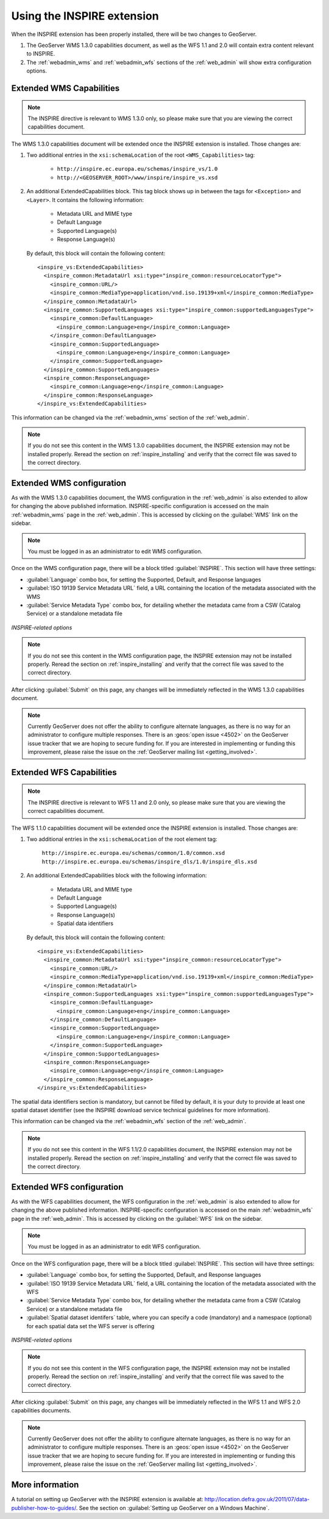 .. _inspire_using:

Using the INSPIRE extension
===========================

When the INSPIRE extension has been properly installed, there will be two changes to GeoServer.

#. The GeoServer WMS 1.3.0 capabilities document, as well as the WFS 1.1 and 2.0 will contain extra content relevant to INSPIRE.
#. The :ref:`webadmin_wms` and :ref:`webadmin_wfs` sections of the :ref:`web_admin` will show extra configuration options.

Extended WMS Capabilities
-------------------------

.. note:: The INSPIRE directive is relevant to WMS 1.3.0 only, so please make sure that you are viewing the correct capabilities document.

The WMS 1.3.0 capabilities document will be extended once the INSPIRE extension is installed.  Those changes are:

#. Two additional entries in the ``xsi:schemaLocation`` of the root ``<WMS_Capabilities>`` tag:

     * ``http://inspire.ec.europa.eu/schemas/inspire_vs/1.0``
     * ``http://<GEOSERVER_ROOT>/www/inspire/inspire_vs.xsd``

#. An additional ExtendedCapabilities block.  This tag block shows up in between the tags for ``<Exception>`` and ``<Layer>``.  It contains the following information:

     * Metadata URL and MIME type
     * Default Language
     * Supported Language(s)
     * Response Language(s)

  By default, this block will contain the following content::

      <inspire_vs:ExtendedCapabilities>
        <inspire_common:MetadataUrl xsi:type="inspire_common:resourceLocatorType">
          <inspire_common:URL/>
          <inspire_common:MediaType>application/vnd.iso.19139+xml</inspire_common:MediaType>
        </inspire_common:MetadataUrl>
        <inspire_common:SupportedLanguages xsi:type="inspire_common:supportedLanguagesType">
          <inspire_common:DefaultLanguage>
            <inspire_common:Language>eng</inspire_common:Language>
          </inspire_common:DefaultLanguage>
          <inspire_common:SupportedLanguage>
            <inspire_common:Language>eng</inspire_common:Language>
          </inspire_common:SupportedLanguage>
        </inspire_common:SupportedLanguages>
        <inspire_common:ResponseLanguage>
          <inspire_common:Language>eng</inspire_common:Language>
        </inspire_common:ResponseLanguage>
      </inspire_vs:ExtendedCapabilities>

This information can be changed via the :ref:`webadmin_wms` section of the :ref:`web_admin`.

.. note:: If you do not see this content in the WMS 1.3.0 capabilities document, the INSPIRE extension may not be installed properly.  Reread the section on :ref:`inspire_installing` and verify that the correct file was saved to the correct directory.


Extended WMS configuration
--------------------------

As with the WMS 1.3.0 capabilities document, the WMS configuration in the :ref:`web_admin` is also extended to allow for changing the above published information.  INSPIRE-specific configuration is accessed on the main :ref:`webadmin_wms` page in the :ref:`web_admin`.  This is accessed by clicking on the :guilabel:`WMS` link on the sidebar.

.. note:: You must be logged in as an administrator to edit WMS configuration.

Once on the WMS configuration page, there will be a block titled :guilabel:`INSPIRE`.  This section will have three settings:

* :guilabel:`Language` combo box, for setting the Supported, Default, and Response languages
* :guilabel:`ISO 19139 Service Metadata URL` field, a URL containing the location of the metadata associated with the WMS
* :guilabel:`Service Metadata Type` combo box, for detailing whether the metadata came from a CSW (Catalog Service) or a standalone metadata file

.. figure:: images/inspire.png
   :align: center

   *INSPIRE-related options*


.. note:: If you do not see this content in the WMS configuration page, the INSPIRE extension may not be installed properly.  Reread the section on :ref:`inspire_installing` and verify that the correct file was saved to the correct directory.

After clicking :guilabel:`Submit` on this page, any changes will be immediately reflected in the WMS 1.3.0 capabilities document.

.. note:: Currently GeoServer does not offer the ability to configure alternate languages, as there is no way for an administrator to configure multiple responses.  There is an :geos:`open issue <4502>` on the GeoServer issue tracker that we are hoping to secure funding for.  If you are interested in implementing or funding this improvement, please raise the issue on the :ref:`GeoServer mailing list <getting_involved>`.

Extended WFS Capabilities
-------------------------

.. note:: The INSPIRE directive is relevant to WFS 1.1 and 2.0 only, so please make sure that you are viewing the correct capabilities document.

The WFS 1.1.0 capabilities document will be extended once the INSPIRE extension is installed.  Those changes are:

#. Two additional entries in the ``xsi:schemaLocation`` of the root element tag:

     ``http://inspire.ec.europa.eu/schemas/common/1.0/common.xsd``
     ``http://inspire.ec.europa.eu/schemas/inspire_dls/1.0/inspire_dls.xsd``

#. An additional ExtendedCapabilities block with the following information:

     * Metadata URL and MIME type
     * Default Language
     * Supported Language(s)
     * Response Language(s)
     * Spatial data identifiers

  By default, this block will contain the following content::

      <inspire_vs:ExtendedCapabilities>
        <inspire_common:MetadataUrl xsi:type="inspire_common:resourceLocatorType">
          <inspire_common:URL/>
          <inspire_common:MediaType>application/vnd.iso.19139+xml</inspire_common:MediaType>
        </inspire_common:MetadataUrl>
        <inspire_common:SupportedLanguages xsi:type="inspire_common:supportedLanguagesType">
          <inspire_common:DefaultLanguage>
            <inspire_common:Language>eng</inspire_common:Language>
          </inspire_common:DefaultLanguage>
          <inspire_common:SupportedLanguage>
            <inspire_common:Language>eng</inspire_common:Language>
          </inspire_common:SupportedLanguage>
        </inspire_common:SupportedLanguages>
        <inspire_common:ResponseLanguage>
          <inspire_common:Language>eng</inspire_common:Language>
        </inspire_common:ResponseLanguage>
      </inspire_vs:ExtendedCapabilities>

The spatial data identifiers section is mandatory, but cannot be filled by default, it is your duty to provide at least one spatial dataset identifier (see the INSPIRE download service technical guidelines for more information).

This information can be changed via the :ref:`webadmin_wfs` section of the :ref:`web_admin`.

.. note:: If you do not see this content in the WFS 1.1/2.0 capabilities document, the INSPIRE extension may not be installed properly.  Reread the section on :ref:`inspire_installing` and verify that the correct file was saved to the correct directory.


Extended WFS configuration
--------------------------

As with the WFS capabilities document, the WFS configuration in the :ref:`web_admin` is also extended to allow for changing the above published information.  INSPIRE-specific configuration is accessed on the main :ref:`webadmin_wfs` page in the :ref:`web_admin`.  This is accessed by clicking on the :guilabel:`WFS` link on the sidebar.

.. note:: You must be logged in as an administrator to edit WFS configuration.

Once on the WFS configuration page, there will be a block titled :guilabel:`INSPIRE`.  This section will have three settings:

* :guilabel:`Language` combo box, for setting the Supported, Default, and Response languages
* :guilabel:`ISO 19139 Service Metadata URL` field, a URL containing the location of the metadata associated with the WFS
* :guilabel:`Service Metadata Type` combo box, for detailing whether the metadata came from a CSW (Catalog Service) or a standalone metadata file
* :guilabel:`Spatial dataset identifers` table, where you can specify a code (mandatory) and a namespace (optional) for each spatial data set the WFS server is offering


.. figure:: images/inspire_wfs.png
   :align: center

   *INSPIRE-related options*


.. note:: If you do not see this content in the WFS configuration page, the INSPIRE extension may not be installed properly.  Reread the section on :ref:`inspire_installing` and verify that the correct file was saved to the correct directory.

After clicking :guilabel:`Submit` on this page, any changes will be immediately reflected in the WFS 1.1 and WFS 2.0 capabilities documents.

.. note:: Currently GeoServer does not offer the ability to configure alternate languages, as there is no way for an administrator to configure multiple responses.  There is an :geos:`open issue <4502>` on the GeoServer issue tracker that we are hoping to secure funding for.  If you are interested in implementing or funding this improvement, please raise the issue on the :ref:`GeoServer mailing list <getting_involved>`.


More information
----------------

A tutorial on setting up GeoServer with the INSPIRE extension is available at:  `<http://location.defra.gov.uk/2011/07/data-publisher-how-to-guides/>`_.  See the section on :guilabel:`Setting up GeoServer on a Windows Machine`.
